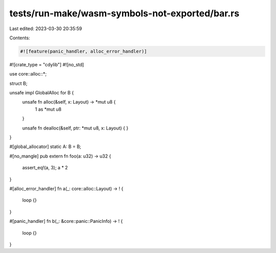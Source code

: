 tests/run-make/wasm-symbols-not-exported/bar.rs
===============================================

Last edited: 2023-03-30 20:35:59

Contents:

.. code-block:: rs

    #![feature(panic_handler, alloc_error_handler)]
#![crate_type = "cdylib"]
#![no_std]

use core::alloc::*;

struct B;

unsafe impl GlobalAlloc for B {
    unsafe fn alloc(&self, x: Layout) -> *mut u8 {
        1 as *mut u8
    }

    unsafe fn dealloc(&self, ptr: *mut u8, x: Layout) {
    }
}

#[global_allocator]
static A: B = B;

#[no_mangle]
pub extern fn foo(a: u32) -> u32 {
    assert_eq!(a, 3);
    a * 2
}

#[alloc_error_handler]
fn a(_: core::alloc::Layout) -> ! {
    loop {}
}

#[panic_handler]
fn b(_: &core::panic::PanicInfo) -> ! {
    loop {}
}



